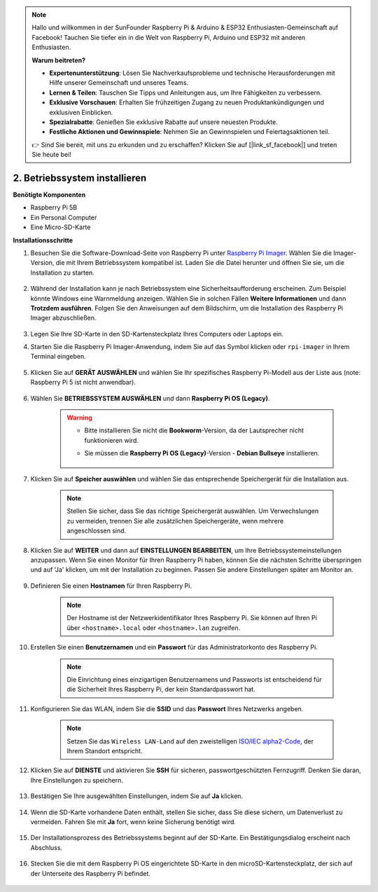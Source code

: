 .. note::

    Hallo und willkommen in der SunFounder Raspberry Pi & Arduino & ESP32 Enthusiasten-Gemeinschaft auf Facebook! Tauchen Sie tiefer ein in die Welt von Raspberry Pi, Arduino und ESP32 mit anderen Enthusiasten.

    **Warum beitreten?**

    - **Expertenunterstützung**: Lösen Sie Nachverkaufsprobleme und technische Herausforderungen mit Hilfe unserer Gemeinschaft und unseres Teams.
    - **Lernen & Teilen**: Tauschen Sie Tipps und Anleitungen aus, um Ihre Fähigkeiten zu verbessern.
    - **Exklusive Vorschauen**: Erhalten Sie frühzeitigen Zugang zu neuen Produktankündigungen und exklusiven Einblicken.
    - **Spezialrabatte**: Genießen Sie exklusive Rabatte auf unsere neuesten Produkte.
    - **Festliche Aktionen und Gewinnspiele**: Nehmen Sie an Gewinnspielen und Feiertagsaktionen teil.

    👉 Sind Sie bereit, mit uns zu erkunden und zu erschaffen? Klicken Sie auf [|link_sf_facebook|] und treten Sie heute bei!

2. Betriebssystem installieren
========================================

**Benötigte Komponenten**

* Raspberry Pi 5B
* Ein Personal Computer
* Eine Micro-SD-Karte

**Installationsschritte**

#. Besuchen Sie die Software-Download-Seite von Raspberry Pi unter `Raspberry Pi Imager <https://www.raspberrypi.org/software/>`_. Wählen Sie die Imager-Version, die mit Ihrem Betriebssystem kompatibel ist. Laden Sie die Datei herunter und öffnen Sie sie, um die Installation zu starten.

    .. image:: img/os_install_imager.png

#. Während der Installation kann je nach Betriebssystem eine Sicherheitsaufforderung erscheinen. Zum Beispiel könnte Windows eine Warnmeldung anzeigen. Wählen Sie in solchen Fällen **Weitere Informationen** und dann **Trotzdem ausführen**. Folgen Sie den Anweisungen auf dem Bildschirm, um die Installation des Raspberry Pi Imager abzuschließen.

    .. image:: img/os_info.png

#. Legen Sie Ihre SD-Karte in den SD-Kartensteckplatz Ihres Computers oder Laptops ein.

#. Starten Sie die Raspberry Pi Imager-Anwendung, indem Sie auf das Symbol klicken oder ``rpi-imager`` in Ihrem Terminal eingeben.

    .. image:: img/os_open_imager.png

#. Klicken Sie auf **GERÄT AUSWÄHLEN** und wählen Sie Ihr spezifisches Raspberry Pi-Modell aus der Liste aus (note: Raspberry Pi 5 ist nicht anwendbar).

    .. image:: img/os_choose_device.png

#. Wählen Sie **BETRIEBSSYSTEM AUSWÄHLEN** und dann **Raspberry Pi OS (Legacy)**.

    .. warning::

        * Bitte installieren Sie nicht die **Bookworm**-Version, da der Lautsprecher nicht funktionieren wird.
        * Sie müssen die **Raspberry Pi OS (Legacy)**-Version - **Debian Bullseye** installieren.

            .. image:: img/os_choose_os.png

#. Klicken Sie auf **Speicher auswählen** und wählen Sie das entsprechende Speichergerät für die Installation aus.

    .. note::

        Stellen Sie sicher, dass Sie das richtige Speichergerät auswählen. Um Verwechslungen zu vermeiden, trennen Sie alle zusätzlichen Speichergeräte, wenn mehrere angeschlossen sind.

    .. image:: img/os_choose_sd.png

#. Klicken Sie auf **WEITER** und dann auf **EINSTELLUNGEN BEARBEITEN**, um Ihre Betriebssystemeinstellungen anzupassen. Wenn Sie einen Monitor für Ihren Raspberry Pi haben, können Sie die nächsten Schritte überspringen und auf 'Ja' klicken, um mit der Installation zu beginnen. Passen Sie andere Einstellungen später am Monitor an.

    .. image:: img/os_enter_setting.png

#. Definieren Sie einen **Hostnamen** für Ihren Raspberry Pi.

    .. note::

        Der Hostname ist der Netzwerkidentifikator Ihres Raspberry Pi. Sie können auf Ihren Pi über ``<hostname>.local`` oder ``<hostname>.lan`` zugreifen.

    .. image:: img/os_set_hostname.png

#. Erstellen Sie einen **Benutzernamen** und ein **Passwort** für das Administratorkonto des Raspberry Pi.

    .. note::

        Die Einrichtung eines einzigartigen Benutzernamens und Passworts ist entscheidend für die Sicherheit Ihres Raspberry Pi, der kein Standardpasswort hat.

    .. image:: img/os_set_username.png

#. Konfigurieren Sie das WLAN, indem Sie die **SSID** und das **Passwort** Ihres Netzwerks angeben.

    .. note::

        Setzen Sie das ``Wireless LAN-Land`` auf den zweistelligen `ISO/IEC alpha2-Code <https://de.wikipedia.org/wiki/ISO_3166-1_alpha-2>`_, der Ihrem Standort entspricht.

    .. image:: img/os_set_wifi.png

#. Klicken Sie auf **DIENSTE** und aktivieren Sie **SSH** für sicheren, passwortgeschützten Fernzugriff. Denken Sie daran, Ihre Einstellungen zu speichern.

    .. image:: img/os_enable_ssh.png

#. Bestätigen Sie Ihre ausgewählten Einstellungen, indem Sie auf **Ja** klicken.

    .. image:: img/os_click_yes.png

#. Wenn die SD-Karte vorhandene Daten enthält, stellen Sie sicher, dass Sie diese sichern, um Datenverlust zu vermeiden. Fahren Sie mit **Ja** fort, wenn keine Sicherung benötigt wird.

    .. image:: img/os_continue.png

#. Der Installationsprozess des Betriebssystems beginnt auf der SD-Karte. Ein Bestätigungsdialog erscheint nach Abschluss.

    .. image:: img/os_finish.png
        :align: center


#. Stecken Sie die mit dem Raspberry Pi OS eingerichtete SD-Karte in den microSD-Kartensteckplatz, der sich auf der Unterseite des Raspberry Pi befindet.

    .. image:: img/insert_sd_card.png
        :width: 500
        :align: center

